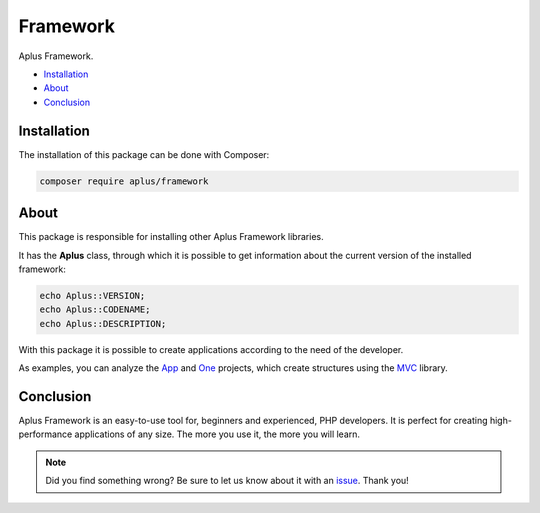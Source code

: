 Framework
=========

.. image:: image.png
   :alt: Aplus Framework

Aplus Framework.

- `Installation`_
- `About`_
- `Conclusion`_

Installation
------------

The installation of this package can be done with Composer:

.. code-block::

    composer require aplus/framework

About
-----

This package is responsible for installing other Aplus Framework libraries.

It has the **Aplus** class, through which it is possible to get information
about the current version of the installed framework:

.. code-block:: php

    echo Aplus::VERSION;
    echo Aplus::CODENAME;
    echo Aplus::DESCRIPTION;

With this package it is possible to create applications according to the need of
the developer.

As examples, you can analyze the `App <https://docs.aplus-framework.com/guides/projects/app/index.html>`_
and `One <https://docs.aplus-framework.com/guides/projects/one/index.html>`_
projects, which create structures using the `MVC <https://docs.aplus-framework.com/guides/libraries/mvc/index.html>`_
library.

Conclusion
----------

Aplus Framework is an easy-to-use tool for, beginners and experienced, PHP developers. 
It is perfect for creating high-performance applications of any size. 
The more you use it, the more you will learn.

.. note::
    Did you find something wrong? 
    Be sure to let us know about it with an
    `issue <https://gitlab.com/aplus-framework/framework/-/issues>`_. 
    Thank you!
